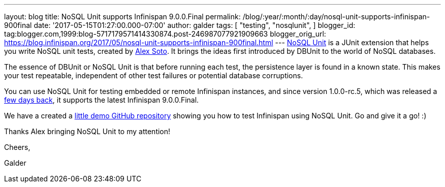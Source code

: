 ---
layout: blog
title: NoSQL Unit supports Infinispan 9.0.0.Final
permalink: /blog/:year/:month/:day/nosql-unit-supports-infinispan-900final
date: '2017-05-15T01:27:00.000-07:00'
author: galder
tags: [ "testing",
"nosqlunit",
]
blogger_id: tag:blogger.com,1999:blog-5717179571414330874.post-246987077921909663
blogger_orig_url: https://blog.infinispan.org/2017/05/nosql-unit-supports-infinispan-900final.html
---
https://github.com/lordofthejars/nosql-unit[NoSQL Unit] is a JUnit
extension that helps you write NoSQL unit tests, created by
https://github.com/lordofthejars[Alex Soto]. It brings the ideas first
introduced by DBUnit to the world of NoSQL databases.



The essence of DBUnit or NoSQL Unit is that before running each test,
the persistence layer is found in a known state. This makes your test
repeatable, independent of other test failures or potential database
corruptions.



You can use NoSQL Unit for testing embedded or remote Infinispan
instances, and since version 1.0.0-rc.5, which was released a
https://twitter.com/alexsotob/status/859814663885910016[few days back],
it supports the latest Infinispan 9.0.0.Final.

We have a created a
https://github.com/infinispan-demos/infinispan-nosqlunit-demo[little
demo GitHub repository] showing you how to test Infinispan using NoSQL
Unit. Go and give it a go! :)



Thanks Alex bringing NoSQL Unit to my attention!



Cheers,

Galder
